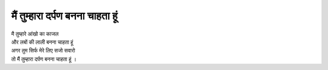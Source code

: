 ===================
मैं तुम्हारा दर्पण बनना चाहता हूं 
===================

| मै तुम्हारे आंखो का काजल 
| और लबों की लाली बनना चाहता हूं 
| अगर तुम सिर्फ मेरे लिए सजो सवारो 
| तो मैं तुम्हारा दर्पण बनना चाहता हूं ।
